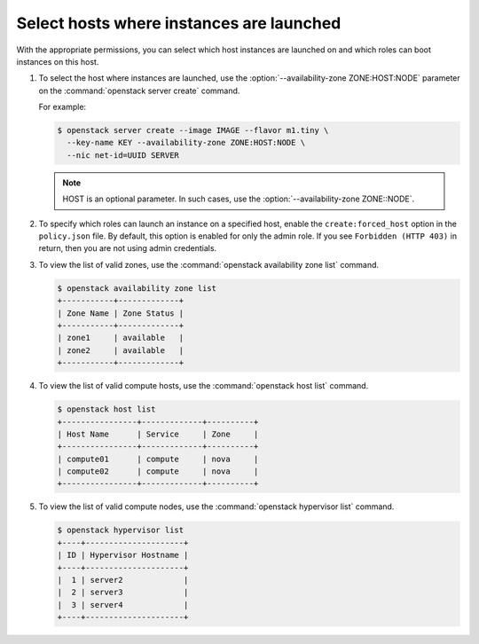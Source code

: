 =========================================
Select hosts where instances are launched
=========================================

With the appropriate permissions, you can select which
host instances are launched on and which roles can boot instances
on this host.

#. To select the host where instances are launched, use
   the :option:`--availability-zone ZONE:HOST:NODE` parameter on the
   :command:`openstack server create` command.

   For example:

   .. code-block:: console

      $ openstack server create --image IMAGE --flavor m1.tiny \
        --key-name KEY --availability-zone ZONE:HOST:NODE \
        --nic net-id=UUID SERVER


   .. note::
      HOST is an optional parameter. In such cases,
      use the :option:`--availability-zone ZONE::NODE`.


#. To specify which roles can launch an instance on a
   specified host, enable the ``create:forced_host`` option in
   the ``policy.json`` file. By default, this option is
   enabled for only the admin role. If you see ``Forbidden (HTTP 403)``
   in return, then you are not using admin credentials.


#. To view the list of valid zones, use the
   :command:`openstack availability zone list` command.

   .. code-block:: console

      $ openstack availability zone list
      +-----------+-------------+
      | Zone Name | Zone Status |
      +-----------+-------------+
      | zone1     | available   |
      | zone2     | available   |
      +-----------+-------------+


#. To view the list of valid compute hosts, use the
   :command:`openstack host list` command.

   .. code-block:: console

      $ openstack host list
      +----------------+-------------+----------+
      | Host Name      | Service     | Zone     |
      +----------------+-------------+----------+
      | compute01      | compute     | nova     |
      | compute02      | compute     | nova     |
      +----------------+-------------+----------+


#. To view the list of valid compute nodes, use the
   :command:`openstack hypervisor list` command.

   .. code-block:: console

      $ openstack hypervisor list
      +----+---------------------+
      | ID | Hypervisor Hostname |
      +----+---------------------+
      |  1 | server2             |
      |  2 | server3             |
      |  3 | server4             |
      +----+---------------------+
